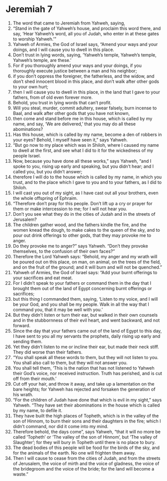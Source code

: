 ﻿
* Jeremiah 7
1. The word that came to Jeremiah from Yahweh, saying, 
2. “Stand in the gate of Yahweh’s house, and proclaim this word there, and say, ‘Hear Yahweh’s word, all you of Judah, who enter in at these gates to worship Yahweh.’” 
3. Yahweh of Armies, the God of Israel says, “Amend your ways and your doings, and I will cause you to dwell in this place. 
4. Don’t trust in lying words, saying, ‘Yahweh’s temple, Yahweh’s temple, Yahweh’s temple, are these.’ 
5. For if you thoroughly amend your ways and your doings, if you thoroughly execute justice between a man and his neighbor; 
6. if you don’t oppress the foreigner, the fatherless, and the widow, and don’t shed innocent blood in this place, and don’t walk after other gods to your own hurt; 
7. then I will cause you to dwell in this place, in the land that I gave to your fathers, from of old even forever more. 
8. Behold, you trust in lying words that can’t profit. 
9. Will you steal, murder, commit adultery, swear falsely, burn incense to Baal, and walk after other gods that you have not known, 
10. then come and stand before me in this house, which is called by my name, and say, ‘We are delivered,’ that you may do all these abominations? 
11. Has this house, which is called by my name, become a den of robbers in your eyes? Behold, I myself have seen it,” says Yahweh. 
12. “But go now to my place which was in Shiloh, where I caused my name to dwell at the first, and see what I did to it for the wickedness of my people Israel. 
13. Now, because you have done all these works,” says Yahweh, “and I spoke to you, rising up early and speaking, but you didn’t hear; and I called you, but you didn’t answer; 
14. therefore I will do to the house which is called by my name, in which you trust, and to the place which I gave to you and to your fathers, as I did to Shiloh. 
15. I will cast you out of my sight, as I have cast out all your brothers, even the whole offspring of Ephraim. 
16. “Therefore don’t pray for this people. Don’t lift up a cry or prayer for them or make intercession to me; for I will not hear you. 
17. Don’t you see what they do in the cities of Judah and in the streets of Jerusalem? 
18. The children gather wood, and the fathers kindle the fire, and the women knead the dough, to make cakes to the queen of the sky, and to pour out drink offerings to other gods, that they may provoke me to anger. 
19. Do they provoke me to anger?” says Yahweh. “Don’t they provoke themselves, to the confusion of their own faces?” 
20. Therefore the Lord Yahweh says: “Behold, my anger and my wrath will be poured out on this place, on man, on animal, on the trees of the field, and on the fruit of the ground; and it will burn and will not be quenched.” 
21. Yahweh of Armies, the God of Israel says: “Add your burnt offerings to your sacrifices and eat meat. 
22. For I didn’t speak to your fathers or command them in the day that I brought them out of the land of Egypt concerning burnt offerings or sacrifices; 
23. but this thing I commanded them, saying, ‘Listen to my voice, and I will be your God, and you shall be my people. Walk in all the way that I command you, that it may be well with you.’ 
24. But they didn’t listen or turn their ear, but walked in their own counsels and in the stubbornness of their evil heart, and went backward, and not forward. 
25. Since the day that your fathers came out of the land of Egypt to this day, I have sent to you all my servants the prophets, daily rising up early and sending them. 
26. Yet they didn’t listen to me or incline their ear, but made their neck stiff. They did worse than their fathers. 
27. “You shall speak all these words to them, but they will not listen to you. You shall also call to them, but they will not answer you. 
28. You shall tell them, ‘This is the nation that has not listened to Yahweh their God’s voice, nor received instruction. Truth has perished, and is cut off from their mouth.’ 
29. Cut off your hair, and throw it away, and take up a lamentation on the bare heights; for Yahweh has rejected and forsaken the generation of his wrath. 
30. “For the children of Judah have done that which is evil in my sight,” says Yahweh. “They have set their abominations in the house which is called by my name, to defile it. 
31. They have built the high places of Topheth, which is in the valley of the son of Hinnom, to burn their sons and their daughters in the fire; which I didn’t command, nor did it come into my mind. 
32. Therefore behold, the days come”, says Yahweh, “that it will no more be called ‘Topheth’ or ‘The valley of the son of Hinnom’, but ‘The valley of Slaughter’; for they will bury in Topheth until there is no place to bury. 
33. The dead bodies of this people will be food for the birds of the sky, and for the animals of the earth. No one will frighten them away. 
34. Then I will cause to cease from the cities of Judah, and from the streets of Jerusalem, the voice of mirth and the voice of gladness, the voice of the bridegroom and the voice of the bride; for the land will become a waste.” 
